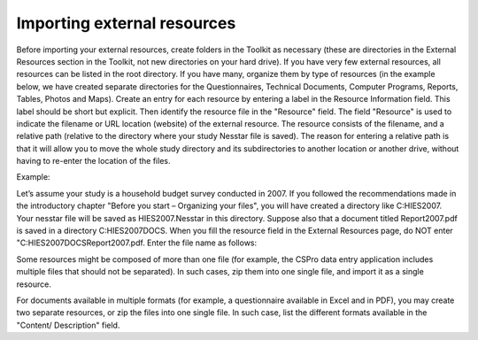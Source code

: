 ================
Importing external resources 
================

Before importing your external resources, create folders in the Toolkit as necessary (these are directories in the External Resources section in the Toolkit, not new directories on your hard drive). If you have very few external resources, all resources can be listed in the root directory. If you have many, organize them by type of resources (in the example below, we have created separate directories for the Questionnaires, Technical Documents, Computer Programs, Reports, Tables, Photos and Maps). 
Create an entry for each resource by entering a label in the Resource Information field. This label should be short but explicit. Then identify the resource file in the "Resource" field. The field "Resource" is used to indicate the filename or URL location (website) of the external resource. The resource consists of the filename, and a relative path (relative to the directory where your study Nesstar file is saved). The reason for entering a relative path is that it will allow you to move the whole study directory and its subdirectories to another location or another drive, without having to re-enter the location of the files.

.. image:: images/ext_resources.png
Example: 

Let’s assume your study is a household budget survey conducted in 2007. If you followed the recommendations made in the introductory chapter "Before you start – Organizing your files", you will have created a directory like C:\HIES2007. Your nesstar file will be saved as HIES2007.Nesstar in this directory. Suppose also that a document titled Report2007.pdf is saved in a directory C:\HIES2007\DOCS. When you fill the resource field in the External Resources page, do NOT enter "C:\HIES2007\DOCS\Report2007.pdf. Enter the file name as follows: 

.. image:: images/resources.png

Some resources might be composed of more than one file (for example, the CSPro data entry application includes multiple files that should not be separated). In such cases, zip them into one single file, and import it as a single resource.

For documents available in multiple formats (for example, a questionnaire available in Excel and in PDF), you may create two separate resources, or zip the files into one single file. In such case, list the different formats available in the "Content/ Description" field.
